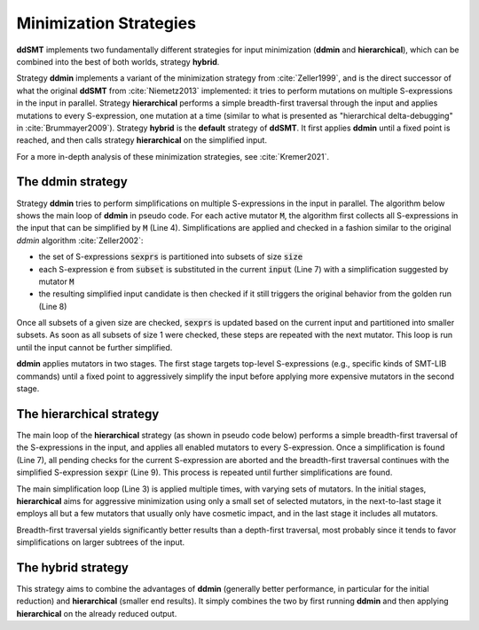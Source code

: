 Minimization Strategies
=======================

**ddSMT** implements two fundamentally different strategies for input
minimization (**ddmin** and **hierarchical**), which can be combined
into the best of both worlds, strategy **hybrid**.

Strategy **ddmin** implements a variant of the minimization strategy from
:cite:`Zeller1999`, and is the direct successor of what the original **ddSMT**
from :cite:`Niemetz2013` implemented: it tries to perform mutations on multiple
S-expressions in the input in parallel.
Strategy **hierarchical** performs a simple breadth-first traversal through the
input and applies mutations to every S-expression, one mutation at a time
(similar to what is presented as "hierarchical delta-debugging" in
:cite:`Brummayer2009`).
Strategy **hybrid** is the **default** strategy of **ddSMT**.
It first applies **ddmin** until a fixed point is reached, and then calls
strategy **hierarchical** on the simplified input.

For a more in-depth analysis of these minimization strategies, see
:cite:`Kremer2021`.

.. _ddmin-strategy:

The **ddmin** strategy
----------------------

Strategy **ddmin** tries to perform simplifications on multiple S-expressions
in the input in parallel.
The algorithm below shows the main loop of **ddmin** in pseudo code.
For each active mutator :code:`M`, the algorithm first collects all
S-expressions in the input that can be simplified by :code:`M` (Line 4).
Simplifications are applied and checked in a fashion similar to the original
`ddmin` algorithm :cite:`Zeller2002`:

* the set of S-expressions :code:`sexprs` is partitioned into subsets of size
  :code:`size`
* each S-expression :code:`e` from :code:`subset` is substituted in the current
  :code:`input` (Line 7) with a simplification suggested by mutator :code:`M`
* the resulting simplified input candidate is then checked if it still triggers
  the original behavior from the golden run (Line 8)

Once all subsets of a given size are checked, :code:`sexprs` is updated based
on the current input and partitioned into smaller subsets.
As soon as all subsets of size 1 were checked, these steps are repeated
with the next mutator.
This loop is run until the input cannot be further simplified.

**ddmin** applies mutators in two  stages.  The  first stage  targets
top-level  S-expressions  (e.g., specific kinds of SMT-LIB commands) until a
fixed point to aggressively simplify the input before applying more expensive
mutators in the second stage.

.. image:: img/ddmin.png
  :alt: Pseydo-code of the main algorithm of the ddmin strategy.


The **hierarchical** strategy
-----------------------------

The main loop of the **hierarchical** strategy (as shown in pseudo code below)
performs a simple breadth-first traversal
of the S-expressions in the input, and applies all enabled mutators
to every S-expression.
Once a simplification is found (Line 7), all pending checks for the current
S-expression are aborted and the breadth-first traversal continues with the
simplified S-expression :code:`sexpr` (Line 9).
This process is repeated until further simplifications are found.

The main simplification loop (Line 3) is applied multiple times, with varying
sets of mutators.
In the initial stages, **hierarchical** aims for aggressive minimization
using only a small set of selected mutators, in the next-to-last stage it
employs all but a few mutators that usually only have cosmetic impact, and in
the last stage it includes all mutators.

Breadth-first traversal yields significantly better results than a depth-first
traversal, most probably since it tends to favor simplifications on larger
subtrees of the input.

.. image:: img/hier.png
  :alt: Pseydo-code of the main algorithm of the hierarchical strategy.


The **hybrid** strategy
-----------------------

This strategy aims to combine the advantages of **ddmin** (generally better performance, in particular for the initial reduction) and **hierarchical** (smaller end results).
It simply combines the two by first running **ddmin** and then applying **hierarchical** on the already reduced output.
